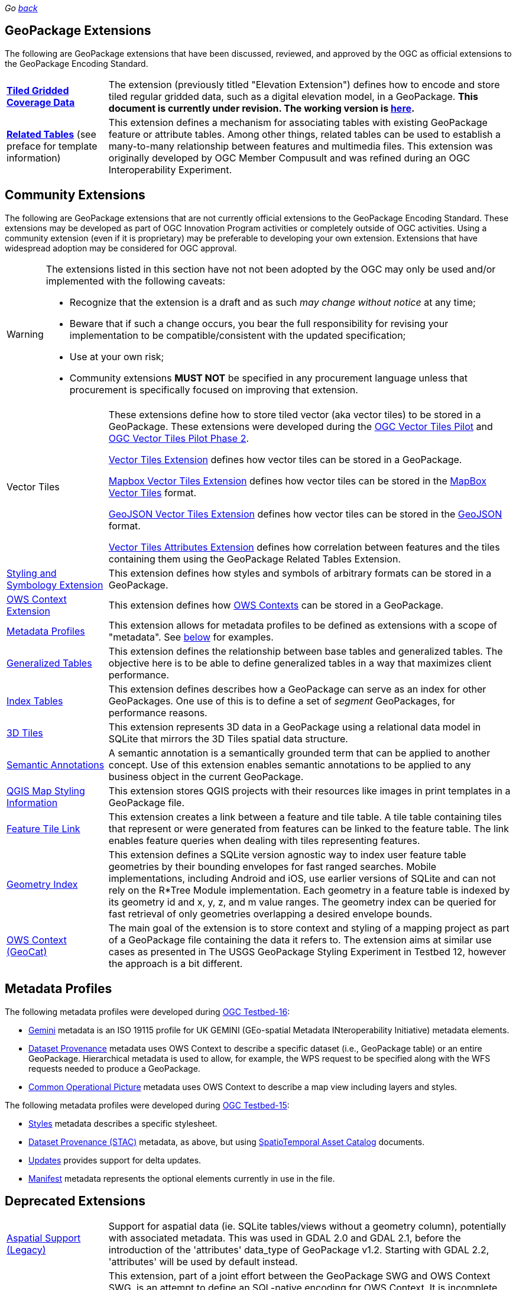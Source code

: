 _Go link:index.html[back]_

## GeoPackage Extensions

The following are GeoPackage extensions that have been discussed, reviewed, and approved by the OGC as official extensions to the GeoPackage Encoding Standard.

[cols="20,80"]
|====
|**link:http://docs.opengeospatial.org/is/17-066r1/17-066r1.html[Tiled Gridded Coverage Data]** |The extension (previously titled "Elevation Extension") defines how to encode and store tiled regular gridded data, such as a digital elevation model, in a GeoPackage. **This document is currently under revision. The working version is link:http://www.geopackage.org/spec/related-tables/[here].**
| **http://docs.opengeospatial.org/is/18-000/18-000.html[Related Tables]** (see preface for template information) | This extension defines a mechanism for associating tables with existing GeoPackage feature or attribute tables. Among other things, related tables can be used to establish a many-to-many relationship between features and multimedia files. This extension was originally developed by OGC Member Compusult and was refined during an OGC Interoperability Experiment.
|====

## Community Extensions
The following are GeoPackage extensions that are not currently official extensions to the GeoPackage Encoding Standard.
These extensions may be developed as part of OGC Innovation Program activities or completely outside of OGC activities.
Using a community extension (even if it is proprietary) may be preferable to developing your own extension.
Extensions that have widespread adoption may be considered for OGC approval. 

[WARNING]
====
The extensions listed in this section have not not been adopted by the OGC may only be used and/or implemented with the following caveats: 

* Recognize that the extension is a draft and as such _may change without notice_ at any time;
* Beware that if such a change occurs, you bear the full responsibility for revising your implementation to be compatible/consistent with the updated specification;
* Use at your own risk;
* Community extensions *MUST NOT* be specified in any procurement language unless that procurement is specifically focused on improving that extension. 
====

[cols="20,80"]
|====
|Vector Tiles|
These extensions define how to store tiled vector (aka vector tiles) to be stored in a GeoPackage. These extensions were developed during the link:https://www.opengeospatial.org/projects/initiatives/vt-pilot-2018[OGC Vector Tiles Pilot] and  link:https://www.ogc.org/projects/initiatives/vtp2[OGC Vector Tiles Pilot Phase 2].

link:https://gitlab.com/imagemattersllc/ogc-vtp2/-/blob/master/extensions/1-vte.adoc[Vector Tiles Extension] defines how vector tiles can be stored in a GeoPackage. 

link:https://gitlab.com/imagemattersllc/ogc-vtp2/-/blob/master/extensions/2-mvte.adoc[Mapbox Vector Tiles Extension] defines how vector tiles can be stored in the link:https://github.com/mapbox/vector-tile-spec[MapBox Vector Tiles] format. 

link:https://gitlab.com/imagemattersllc/ogc-vtp2/-/blob/master/extensions/3-gvte.adoc[GeoJSON Vector Tiles Extension] defines how vector tiles can be stored in the link:https://tools.ietf.org/html/rfc7946[GeoJSON] format. 

link:https://gitlab.com/imagemattersllc/ogc-vtp2/-/blob/master/extensions/4-vtae.adoc[Vector Tiles Attributes Extension] defines how correlation between features and the tiles containing them using the GeoPackage Related Tables Extension. 

|link:https://gitlab.com/imagemattersllc/ogc-tb-16-gpkg/-/blob/master/extensions/5-portrayal.adoc[Styling and Symbology Extension]|This extension defines how styles and symbols of arbitrary formats can be stored in a GeoPackage.
|link:https://gitlab.com/imagemattersllc/ogc-tb-16-gpkg/-/blob/master/extensions/31-owscontext_geopackage.adoc[OWS Context Extension]|This extension defines how link:https://owscontext.org/[OWS Contexts] can be stored in a GeoPackage.
|link:https://gitlab.com/imagemattersllc/ogc-tb-16-gpkg/-/blob/master/extensions/7-metadata-profiles.adoc[Metadata Profiles]|This extension allows for metadata profiles to be defined as extensions with a scope of "metadata". See <<metadata_profiles,below>> for examples.
|link:https://gitlab.com/imagemattersllc/ogc-tb-16-gpkg/-/blob/master/extensions/32-generalized-tables.adoc[Generalized Tables]|This extension defines the relationship between base tables and generalized tables. The objective here is to be able to define generalized tables in a way that maximizes client performance.
|link:https://gitlab.com/imagemattersllc/ogc-tb-16-gpkg/-/blob/master/extensions/33-index-tables.adoc[Index Tables] |This extension defines describes how a GeoPackage can serve as an index for other GeoPackages. One use of this is to define a set of _segment_ GeoPackages, for performance reasons.
|link:http://www.compusult.net/html/OGC/3DTile_GeoPackage_Ext_Draft.html[3D Tiles]|This extension represents 3D data in a GeoPackage using a relational data model in SQLite that mirrors the 3D Tiles spatial data structure.
|link:https://gitlab.com/imagemattersllc/ogc-tb-16-gpkg/-/blob/master/extensions/13-semantic-annotations.adoc[Semantic Annotations]|A semantic annotation is a semantically grounded term that can be applied to another concept.
Use of this extension enables semantic annotations to be applied to any business object in the current GeoPackage.
|link:https://github.com/pka/qgpkg/blob/master/qgis_geopackage_extension.md[QGIS Map Styling Information]|This extension stores QGIS projects with their resources like images in print templates in a GeoPackage file. 
|link:http://ngageoint.github.io/GeoPackage/docs/extensions/feature-tile-link.html[Feature Tile Link] |This extension creates a link between a feature and tile table. A tile table containing tiles that represent or were generated from features can be linked to the feature table. The link enables feature queries when dealing with tiles representing features.
|link:http://ngageoint.github.io/GeoPackage/docs/extensions/geometry-index.html[Geometry Index]|This extension defines a SQLite version agnostic way to index user feature table geometries by their bounding envelopes for fast ranged searches. Mobile implementations, including Android and iOS, use earlier versions of SQLite and can not rely on the R*Tree Module implementation. Each geometry in a feature table is indexed by its geometry id and x, y, z, and m value ranges. The geometry index can be queried for fast retrieval of only geometries overlapping a desired envelope bounds. 
|link:https://github.com/GeoCat/geopackage-owc-spec/blob/master/owc_geopackage_extension.md[OWS Context (GeoCat)]|The main goal of the extension is to store context and styling of a mapping project as part of a GeoPackage file containing the data it refers to. The extension aims at similar use cases as presented in The USGS GeoPackage Styling Experiment in Testbed 12, however the approach is a bit different.
|====

[[metadata_profiles]]
## Metadata Profiles

The following metadata profiles were developed during link:https://www.opengeospatial.org/projects/initiatives/testbed16[OGC Testbed-16]:

* link:https://gitlab.com/imagemattersllc/ogc-tb-16-gpkg/-/blob/master/extensions/23-metadata-gemini.adoc[Gemini] metadata is an ISO 19115 profile for UK GEMINI (GEo-spatial Metadata INteroperability Initiative) metadata elements.
* link:https://gitlab.com/imagemattersllc/ogc-tb-16-gpkg/-/blob/master/extensions/22-metadata-dataset-provenance.adoc[Dataset Provenance] metadata uses OWS Context to describe a specific dataset (i.e., GeoPackage table) or an entire GeoPackage. Hierarchical metadata is used to allow, for example, the WPS request to be specified along with the WFS requests needed to produce a GeoPackage.
* link:https://gitlab.com/imagemattersllc/ogc-tb-16-gpkg/-/blob/master/extensions/24-metadata-cop.adoc[Common Operational Picture] metadata uses OWS Context to describe a map view including layers and styles.

The following metadata profiles were developed during link:https://www.opengeospatial.org/projects/initiatives/testbed15[OGC Testbed-15]:

* link:https://gitlab.com/imagemattersllc/geopackage-metadata-profiles/blob/master/extensions/11-metadata-styles.adoc[Styles] metadata describes a specific stylesheet.
* link:https://gitlab.com/imagemattersllc/geopackage-metadata-profiles/blob/master/extensions/12-metadata-dataset-stac.adoc[Dataset Provenance (STAC)] metadata, as above, but using link:https://github.com/radiantearth/stac-spec/blob/master/item-spec/item-spec.md[SpatioTemporal Asset Catalog] documents.
* link:https://gitlab.com/imagemattersllc/geopackage-metadata-profiles/blob/master/extensions/9-metadata-updates.adoc[Updates] provides support for delta updates.
* link:https://gitlab.com/imagemattersllc/geopackage-metadata-profiles/blob/master/extensions/10-metadata-manifest.adoc[Manifest] metadata represents the optional elements currently in use in the file.

## Deprecated Extensions
[cols="20,80"]
|====
|link:http://www.gdal.org/geopackage_aspatial.html[Aspatial Support (Legacy)]|Support for aspatial data (ie. SQLite tables/views without a geometry column), potentially with associated metadata. This was used in GDAL 2.0 and GDAL 2.1, before the introduction of the 'attributes' data_type of GeoPackage v1.2. Starting with GDAL 2.2, 'attributes' will be used by default instead. 
|link:https://github.com/jyutzler/geopackage-vector-tiles/blob/master/spec/6-owce.adoc[OWS Context (Image Matters)] (Deprecated)|This extension, part of a joint effort between the GeoPackage SWG and OWS Context SWG, is an attempt to define an SQL-native encoding for OWS Context. It is incomplete, lacking a proper encoding for style information. It was considered of the Vector Tiles Pilot and Testbed-15 but is not under active consideration at this time. Another version is at link:https://gitlab.com/imagemattersllc/geopackage-metadata-profiles/blob/master/extensions/6-owce.adoc[].
|link:http://www.geopackage.org/spec110/#extension_geometry_encoding[User Defined Geometry Types] (Deprecated)|Enables encoding of additional user-defined geometry types in ExtendedGeoPackageBinary format in an Extended GeoPackage. Removed from GeoPackage 1.2 due to interoperability reasons. 
|link:http://www.geopackage.org/spec110/#extension_geometry_type_triggers[Geometry Type Triggers] (Deprecated)|Geometry type triggers prevent the storage of geometries of types that are not assignable from the geometry types specified in the `gpkg_geometry_columns` table in the geometry columns of the specified tables. Removed from GeoPackage 1.2 due to interoperability reasons. 
|link:http://www.geopackage.org/spec110/#extension_geometry_srsid_triggers[Geometry SRS ID Triggers] (Deprecated)| Geometry SRS_ID triggers prevent the storage of geometries with spatial reference system identifiers that are not specified in the `gpkg_geometry_columns` table in the geometry columns of the specified tables. Removed from GeoPackage 1.2 due to interoperability reasons.
|====

